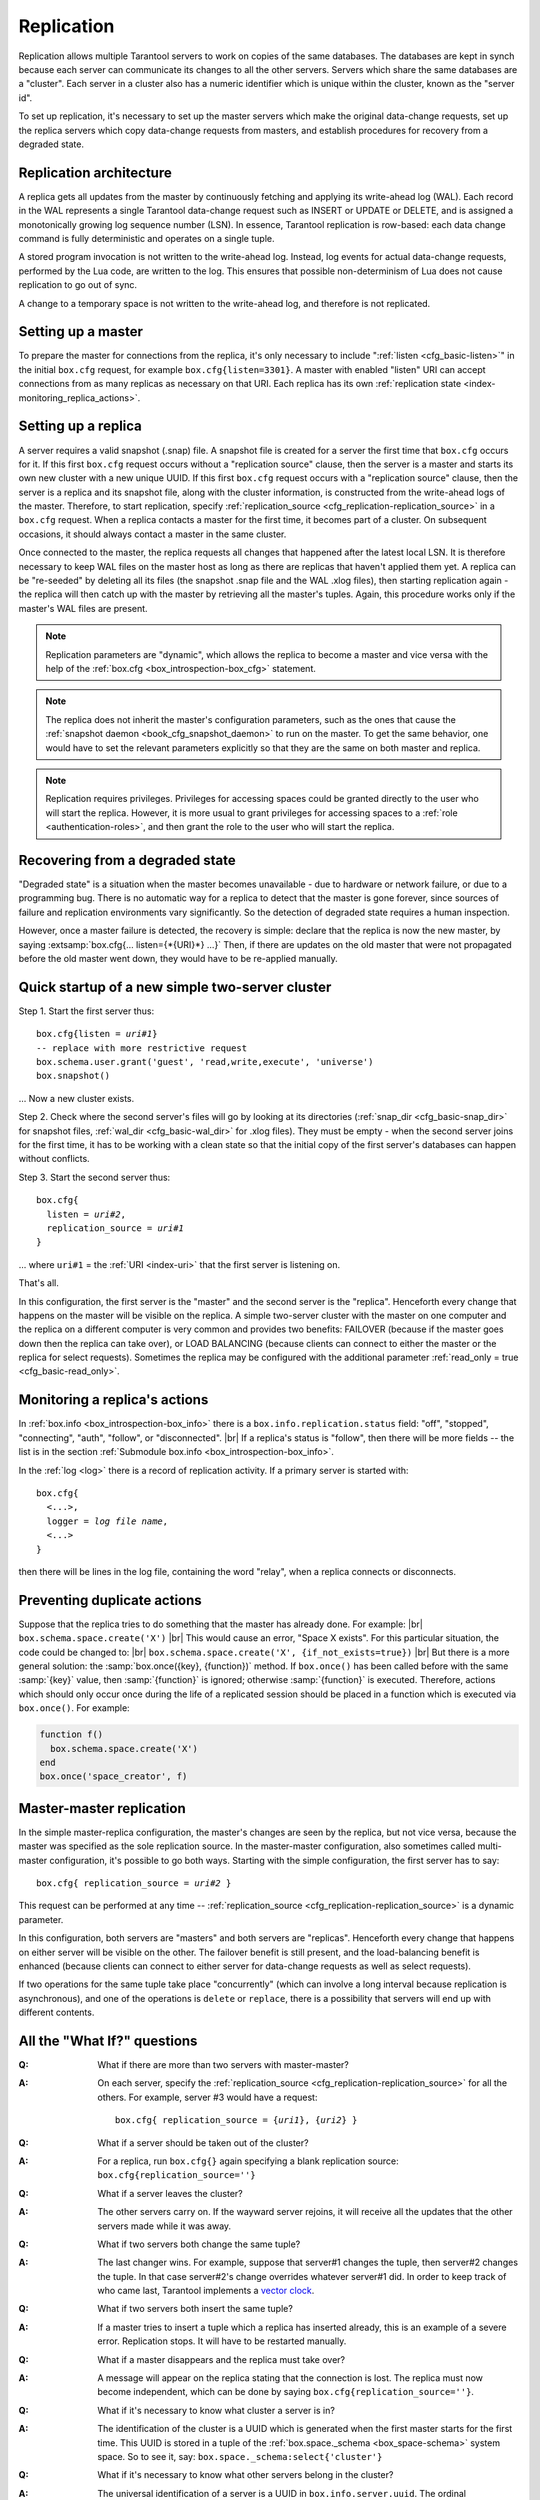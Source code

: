 .. _index-box_replication:

--------------------------------------------------------------------------------
Replication
--------------------------------------------------------------------------------

Replication allows multiple Tarantool servers to work on copies of the same
databases. The databases are kept in synch because each server can communicate
its changes to all the other servers. Servers which share the same databases
are a "cluster". Each server in a cluster also has a numeric identifier which
is unique within the cluster, known as the "server id".

To set up replication, it's necessary to set up the master servers which
make the original data-change requests, set up the replica servers which
copy data-change requests from masters, and establish procedures for
recovery from a degraded state.

=====================================================================
Replication architecture
=====================================================================

A replica gets all updates from the master by continuously fetching and
applying its write-ahead log (WAL). Each record in the WAL represents a
single Tarantool data-change request such as INSERT or UPDATE or DELETE,
and is assigned a monotonically growing log sequence number (LSN). In
essence, Tarantool replication is row-based: each data change command is
fully deterministic and operates on a single tuple.

A stored program invocation is not written to the write-ahead log. Instead,
log events for actual data-change requests, performed by the Lua code, are
written to the log. This ensures that possible non-determinism of Lua does
not cause replication to go out of sync.

A change to a temporary space is not written to the write-ahead log,
and therefore is not replicated.

=====================================================================
Setting up a master
=====================================================================

To prepare the master for connections from the replica, it's only necessary
to include ":ref:`listen <cfg_basic-listen>`" in the initial ``box.cfg`` request,
for example ``box.cfg{listen=3301}``. A master with enabled "listen" URI can accept
connections from as many replicas as necessary on that URI. Each replica
has its own :ref:`replication state <index-monitoring_replica_actions>`.

=====================================================================
Setting up a replica
=====================================================================

A server requires a valid snapshot (.snap) file. A snapshot file is created
for a server the first time that ``box.cfg`` occurs for it. If this first
``box.cfg`` request occurs without a "replication source" clause, then the
server is a master and starts its own new cluster with a new unique UUID.
If this first ``box.cfg`` request occurs with a "replication source" clause,
then the server is a replica and its snapshot file, along with the cluster
information, is constructed from the write-ahead logs of the master.
Therefore, to start replication, specify :ref:`replication_source <cfg_replication-replication_source>`
in a ``box.cfg`` request. When a replica contacts a master for the first time,
it becomes part of a cluster. On subsequent occasions, it should always contact
a master in the same cluster.

Once connected to the master, the replica requests all changes that happened
after the latest local LSN. It is therefore necessary to keep WAL files on
the master host as long as there are replicas that haven't applied them yet.
A replica can be "re-seeded" by deleting all its files (the snapshot .snap
file and the WAL .xlog files), then starting replication again - the replica
will then catch up with the master by retrieving all the master's tuples.
Again, this procedure works only if the master's WAL files are present.

.. NOTE::

    Replication parameters are "dynamic", which allows the replica to become
    a master and vice versa with the help of the
    :ref:`box.cfg <box_introspection-box_cfg>` statement.

.. NOTE::

    The replica does not inherit the master's configuration parameters, such
    as the ones that cause the :ref:`snapshot daemon <book_cfg_snapshot_daemon>`
    to run on the master. To get the same behavior, one would have to set the
    relevant parameters explicitly so that they are the same on both master and
    replica.

.. NOTE::

    Replication requires privileges. Privileges for accessing spaces could be
    granted directly to the user who will start the replica. However, it is more
    usual to grant privileges for accessing spaces to a
    :ref:`role <authentication-roles>`, and then grant the role to the user
    who will start the replica.

=====================================================================
Recovering from a degraded state
=====================================================================

"Degraded state" is a situation when the master becomes unavailable - due to
hardware or network failure, or due to a programming bug. There is no automatic
way for a replica to detect that the master is gone forever, since sources of
failure and replication environments vary significantly. So the detection of
degraded state requires a human inspection.

However, once a master failure is detected, the recovery is simple: declare
that the replica is now the new master, by saying
:extsamp:`box.cfg{... listen={*{URI}*} ...}`
Then, if there are updates on the old master that were not propagated before
the old master went down, they would have to be re-applied manually.

=====================================================================
Quick startup of a new simple two-server cluster
=====================================================================

Step 1. Start the first server thus:

.. cssclass:: highlight
.. parsed-literal::

    box.cfg{listen = *uri#1*}
    -- replace with more restrictive request
    box.schema.user.grant('guest', 'read,write,execute', 'universe')
    box.snapshot()

... Now a new cluster exists.

Step 2. Check where the second server's files will go by looking at its
directories (:ref:`snap_dir <cfg_basic-snap_dir>` for snapshot files, :ref:`wal_dir <cfg_basic-wal_dir>` for .xlog files).
They must be empty - when the second server joins for the first time, it
has to be working with a clean state so that the initial copy of the first
server's databases can happen without conflicts.

Step 3. Start the second server thus:

.. cssclass:: highlight
.. parsed-literal::

    box.cfg{
      listen = *uri#2*,
      replication_source = *uri#1*
    }

... where ``uri#1`` = the :ref:`URI <index-uri>` that the first server is listening on.

That's all.

In this configuration, the first server is the "master" and the second server
is the "replica". Henceforth every change that happens on the master will be
visible on the replica. A simple two-server cluster with the master on one
computer and the replica on a different computer is very common and provides
two benefits: FAILOVER (because if the master goes down then the replica can
take over), or LOAD BALANCING (because clients can connect to either the master
or the replica for select requests). Sometimes the replica may be configured with
the additional parameter :ref:`read_only = true <cfg_basic-read_only>`.

.. _index-monitoring_replica_actions:

=====================================================================
Monitoring a replica's actions
=====================================================================

In :ref:`box.info <box_introspection-box_info>` there is a ``box.info.replication.status`` field:
"off", "stopped", "connecting", "auth", "follow", or "disconnected". |br|
If a replica's status is "follow", then there will be more fields --
the list is in the section :ref:`Submodule box.info <box_introspection-box_info>`.

In the :ref:`log <log>` there is a record of replication activity.
If a primary server is started with:

.. cssclass:: highlight
.. parsed-literal::

    box.cfg{
      <...>,
      logger = *log file name*,
      <...>
    }

then there will be lines in the log file, containing the word "relay",
when a replica connects or disconnects.

.. _index-preventing_duplicate_actions:

=====================================================================
Preventing duplicate actions
=====================================================================

Suppose that the replica tries to do something that the master has already done.
For example: |br|
``box.schema.space.create('X')`` |br|
This would cause an error, "Space X exists".
For this particular situation, the code could be changed to: |br|
``box.schema.space.create('X', {if_not_exists=true})`` |br|
But there is a more general solution: the
:samp:`box.once({key}, {function})` method.
If ``box.once()`` has been called before with the
same :samp:`{key}` value, then :samp:`{function}`
is ignored; otherwise :samp:`{function}` is executed.
Therefore, actions which should only occur once during the
life of a replicated session should be placed in a function
which is executed via ``box.once()``. For example:

.. code-block:: lua

    function f()
      box.schema.space.create('X')
    end
    box.once('space_creator', f)

=====================================================================
Master-master replication
=====================================================================

In the simple master-replica configuration, the master's changes are seen by
the replica, but not vice versa, because the master was specified as the sole
replication source. In the master-master configuration,
also sometimes called multi-master configuration,
it's possible to go both ways.
Starting with the simple configuration, the first server has to say:

.. cssclass:: highlight
.. parsed-literal::

    box.cfg{ replication_source = *uri#2* }

This request can be performed at any time --
:ref:`replication_source <cfg_replication-replication_source>` is a dynamic parameter.

In this configuration, both servers are "masters" and both servers are
"replicas". Henceforth every change that happens on either server will
be visible on the other. The failover benefit is still present, and the
load-balancing benefit is enhanced (because clients can connect to either
server for data-change requests as well as select requests).

If two operations for the same tuple take place "concurrently" (which can
involve a long interval because replication is asynchronous), and one of
the operations is ``delete`` or ``replace``, there is a possibility that
servers will end up with different contents.

=====================================================================
All the "What If?" questions
=====================================================================

.. container:: faq

    :Q: What if there are more than two servers with master-master?
    :A: On each server, specify the :ref:`replication_source
        <cfg_replication-replication_source>` for all the others. For example,
        server #3 would have a request:

        .. cssclass:: highlight
        .. parsed-literal::

            box.cfg{ replication_source = {*uri1*}, {*uri2*} }


    :Q: What if a server should be taken out of the cluster?
    :A: For a replica, run ``box.cfg{}`` again specifying a blank replication
        source: ``box.cfg{replication_source=''}``

    :Q: What if a server leaves the cluster?
    :A: The other servers carry on. If the wayward server rejoins, it will
        receive all the updates that the other servers made while it was away.

    :Q: What if two servers both change the same tuple?
    :A: The last changer wins. For example, suppose that server#1 changes the
        tuple, then server#2 changes the tuple. In that case server#2's change
        overrides whatever server#1 did. In order to keep track of who came
        last, Tarantool implements a `vector clock
        <https://en.wikipedia.org/wiki/Vector_clock>`_.

    :Q: What if two servers both insert the same tuple?
    :A: If a master tries to insert a tuple which a replica has inserted
        already, this is an example of a severe error. Replication stops.
        It will have to be restarted manually.

    :Q: What if a master disappears and the replica must take over?
    :A: A message will appear on the replica stating that the connection is
        lost. The replica must now become independent, which can be done by
        saying ``box.cfg{replication_source=''}``.

    :Q: What if it's necessary to know what cluster a server is in?
    :A: The identification of the cluster is a UUID which is generated when the
        first master starts for the first time. This UUID is stored in a tuple
        of the :ref:`box.space._schema <box_space-schema>` system space. So to
        see it, say: ``box.space._schema:select{'cluster'}``

    :Q: What if it's necessary to know what other servers belong in the cluster?
    :A: The universal identification of a server is a UUID in
        ``box.info.server.uuid``. The ordinal identification of a server within
        a cluster is a number in ``box.info.server.id``. To see all the servers
        in the cluster, say: ``box.space._cluster:select{}``. This will return a
        table with all {server.id, server.uuid} tuples for every server that has
        ever joined the cluster.

    :Q: What if one of the server's files is corrupted or deleted?
    :A: Stop the server, destroy all the database files (the ones with extension
        "snap" or "xlog" or ".inprogress"), restart the server, and catch up
        with the master by contacting it again (just say
        ``box.cfg{...replication_source=...}``).

    :Q: What if replication causes security concerns?
    :A: Prevent unauthorized replication sources by associating a password with
        every user that has access privileges for the relevant spaces, and every
        user that has a replication :ref:`role <authentication-roles>`. That
        way, the :ref:`URI <index-uri>` for the :ref:`replication_source
        <cfg_replication-replication_source>` parameter will always have to have
        the long form ``replication_source='username:password@host:port'``

    :Q: What if advanced users want to understand better how it all works?
    :A: See the description of server startup with replication in the
        :ref:`Internals <internals-replication>` section.

=====================================================================
Hands-on replication tutorial
=====================================================================

After following the steps here, an administrator will have experience creating
a cluster and adding a replica.

Start two shells. Put them side by side on the screen. (This manual has a tabbed
display showing "Terminal #1". Click the "Terminal #2" tab to switch to the
display of the other shell.)

.. container:: b-block-wrapper_doc

    .. container:: b-doc_catalog
        :name: catalog-1

        .. raw:: html

            <ul class="b-tab_switcher">
                <li class="b-tab_switcher-item">
                    <a href="#terminal-1-1" class="b-tab_switcher-item-url p-active">Terminal #1</a>
                </li>
                <li class="b-tab_switcher-item">
                    <a href="#terminal-1-2" class="b-tab_switcher-item-url">Terminal #2</a>
                </li>
            </ul>

    .. container:: b-documentation_tab_content
        :name: catalog-1-content

        .. container:: b-documentation_tab
            :name: terminal-1-1

            .. code-block:: console

                $

        .. container:: b-documentation_tab
            :name: terminal-1-2

            .. code-block:: console

                $

On the first shell, which we'll call Terminal #1, execute these commands:

.. code-block:: tarantoolsession

    $ # Terminal 1
    $ mkdir -p ~/tarantool_test_node_1
    $ cd ~/tarantool_test_node_1
    $ rm -R ~/tarantool_test_node_1/*
    $ ~/tarantool/src/tarantool
    tarantool> box.cfg{listen = 3301}
    tarantool> box.schema.user.create('replicator', {password = 'password'})
    tarantool> box.schema.user.grant('replicator','execute','role','replication')
    tarantool> box.space._cluster:select({0}, {iterator = 'GE'})

The result is that a new cluster is set up, and the server's UUID is displayed.
Now the screen looks like this: (except that UUID values are always different):

.. container:: b-block-wrapper_doc

    .. container:: b-doc_catalog
        :name: catalog-2

        .. raw:: html

            <ul class="b-tab_switcher">
                <li class="b-tab_switcher-item">
                    <a href="#terminal-2-1" class="b-tab_switcher-item-url p-active">Terminal #1</a>
                </li>
                <li class="b-tab_switcher-item">
                    <a href="#terminal-2-2" class="b-tab_switcher-item-url">Terminal #2</a>
                </li>
            </ul>

    .. container:: b-documentation_tab_content
        :name: catalog-2-content

        .. container:: b-documentation_tab
            :name: terminal-2-1

            .. include:: 1_1.rst

        .. container:: b-documentation_tab
            :name: terminal-2-2

            .. include:: 1_2.rst

On the second shell, which we'll call Terminal #2, execute these commands:

.. code-block:: tarantoolsession

    $ # Terminal 2
    $ mkdir -p ~/tarantool_test_node_2
    $ cd ~/tarantool_test_node_2
    $ rm -R ~/tarantool_test_node_2/*
    $ ~/tarantool/src/tarantool
    tarantool> box.cfg{
             >   listen = 3302,
             >   replication_source = 'replicator:password@localhost:3301'
             > }
    tarantool> box.space._cluster:select({0}, {iterator = 'GE'})

The result is that a replica is set up. Messages appear on Terminal #1
confirming that the replica has connected and that the WAL contents have
been shipped to the replica. Messages appear on Terminal #2 showing that
replication is starting. Also on Terminal#2 the _cluster UUID values are
displayed, and one of them is the same as the _cluster UUID value that was displayed
on Terminal #1, because both servers are in the same cluster.

.. container:: b-block-wrapper_doc

    .. container:: b-doc_catalog
        :name: catalog-3

        .. raw:: html

            <ul class="b-tab_switcher">
                <li class="b-tab_switcher-item">
                    <a href="#terminal-3-1" class="b-tab_switcher-item-url p-active">Terminal #1</a>
                </li>
                <li class="b-tab_switcher-item">
                    <a href="#terminal-3-2" class="b-tab_switcher-item-url">Terminal #2</a>
                </li>
            </ul>

    .. container:: b-documentation_tab_content
        :name: catalog-3-content

        .. container:: b-documentation_tab
            :name: terminal-3-1

            .. include:: 2_1.rst

        .. container:: b-documentation_tab
            :name: terminal-3-2

            .. include:: 2_2.rst

On Terminal #1, execute these requests:

.. code-block:: tarantoolsession

    tarantool> s = box.schema.space.create('tester')
    tarantool> i = s:create_index('primary', {})
    tarantool> s:insert{1, 'Tuple inserted on Terminal #1'}

Now the screen looks like this:

.. container:: b-block-wrapper_doc

    .. container:: b-doc_catalog
        :name: catalog-4

        .. raw:: html

            <ul class="b-tab_switcher">
                <li class="b-tab_switcher-item">
                    <a href="#terminal-4-1" class="b-tab_switcher-item-url p-active">Terminal #1</a>
                </li>
                <li class="b-tab_switcher-item">
                    <a href="#terminal-4-2" class="b-tab_switcher-item-url">Terminal #2</a>
                </li>
            </ul>

    .. container:: b-documentation_tab_content
        :name: catalog-4-content

        .. container:: b-documentation_tab
            :name: terminal-4-1

            .. include:: 3_1.rst

        .. container:: b-documentation_tab
            :name: terminal-4-2

            .. include:: 3_2.rst

The creation and insertion were successful on Terminal #1. Nothing has happened
on Terminal #2.

On Terminal #2, execute these requests:

.. code-block:: tarantoolsession

    tarantool> s = box.space.tester
    tarantool> s:select({1}, {iterator = 'GE'})
    tarantool> s:insert{2, 'Tuple inserted on Terminal #2'}

Now the screen looks like this (remember to click on the "Terminal #2" tab when looking at Terminal #2 results):

.. container:: b-block-wrapper_doc

    .. container:: b-doc_catalog
        :name: catalog-5

        .. raw:: html

            <ul class="b-tab_switcher">
                <li class="b-tab_switcher-item">
                    <a href="#terminal-5-1" class="b-tab_switcher-item-url p-active">Terminal #1</a>
                </li>
                <li class="b-tab_switcher-item">
                    <a href="#terminal-5-2" class="b-tab_switcher-item-url">Terminal #2</a>
                </li>
            </ul>

    .. container:: b-documentation_tab_content
        :name: catalog-5-content

        .. container:: b-documentation_tab
            :name: terminal-5-1

            .. include:: 4_1.rst

        .. container:: b-documentation_tab
            :name: terminal-5-2

            .. include:: 4_2.rst

The selection and insertion were successful on Terminal #2. Nothing has
happened on Terminal #1.

On Terminal #1, execute these Tarantool requests and shell commands:

.. code-block:: console

    $ os.exit()
    $ ls -l ~/tarantool_test_node_1
    $ ls -l ~/tarantool_test_node_2

Now Tarantool #1 is stopped. Messages appear on Terminal #2 announcing that fact.
The ``ls -l`` commands show that both servers have made snapshots, which have
similar sizes because they both contain the same tuples.

.. container:: b-block-wrapper_doc

    .. container:: b-doc_catalog
        :name: catalog-6

        .. raw:: html

            <ul class="b-tab_switcher">
                <li class="b-tab_switcher-item">
                    <a href="#terminal-6-1" class="b-tab_switcher-item-url p-active">Terminal #1</a>
                </li>
                <li class="b-tab_switcher-item">
                    <a href="#terminal-6-2" class="b-tab_switcher-item-url">Terminal #2</a>
                </li>
            </ul>

    .. container:: b-documentation_tab_content
        :name: catalog-6-content

        .. container:: b-documentation_tab
            :name: terminal-6-1

            .. include:: 5_1.rst

        .. container:: b-documentation_tab
            :name: terminal-6-2

            .. include:: 5_2.rst

On Terminal #2, ignore the error messages,
and execute these requests:

.. code-block:: tarantoolsession

    tarantool> box.space.tester:select({0}, {iterator = 'GE'})
    tarantool> box.space.tester:insert{3, 'Another'}

Now the screen looks like this (ignoring the error
messages):

.. container:: b-block-wrapper_doc

    .. container:: b-doc_catalog
        :name: catalog-7

        .. raw:: html

            <ul class="b-tab_switcher">
                <li class="b-tab_switcher-item">
                    <a href="#terminal-7-1" class="b-tab_switcher-item-url p-active">Terminal #1</a>
                </li>
                <li class="b-tab_switcher-item">
                    <a href="#terminal-7-2" class="b-tab_switcher-item-url">Terminal #2</a>
                </li>
            </ul>

    .. container:: b-documentation_tab_content
        :name: catalog-7-content

        .. container:: b-documentation_tab
            :name: terminal-7-1

            .. include:: 6_1.rst

        .. container:: b-documentation_tab
            :name: terminal-7-2

            .. include:: 6_2.rst

Terminal #2 has done a select and an insert, even though Terminal #1 is down.

On Terminal #1 execute these commands:

.. code-block:: tarantoolsession

    $ ~/tarantool/src/tarantool
    tarantool> box.cfg{listen = 3301}
    tarantool> box.space.tester:select({0}, {iterator = 'GE'})

Now the screen looks like this:

.. container:: b-block-wrapper_doc

    .. container:: b-doc_catalog
        :name: catalog-8

        .. raw:: html

            <ul class="b-tab_switcher">
                <li class="b-tab_switcher-item">
                    <a href="#terminal-8-1" class="b-tab_switcher-item-url p-active">Terminal #1</a>
                </li>
                <li class="b-tab_switcher-item">
                    <a href="#terminal-8-2" class="b-tab_switcher-item-url">Terminal #2</a>
                </li>
            </ul>

    .. container:: b-documentation_tab_content
        :name: catalog-8-content

        .. container:: b-documentation_tab
            :name: terminal-8-1

            .. include:: 7_1.rst

        .. container:: b-documentation_tab
            :name: terminal-8-2

            .. include:: 7_2.rst

The master has reconnected to the cluster, and has NOT found what the replica
wrote while the master was away. That is not a surprise -- the replica has not
been asked to act as a replication source.

On Terminal #1, say:

.. code-block:: tarantoolsession

    tarantool> box.cfg{
             >   replication_source = 'replicator:password@localhost:3302'
             > }
    tarantool> box.space.tester:select({0}, {iterator = 'GE'})

The screen now looks like this:

.. container:: b-block-wrapper_doc

    .. container:: b-doc_catalog
        :name: catalog-9

        .. raw:: html

            <ul class="b-tab_switcher">
                <li class="b-tab_switcher-item">
                    <a href="#terminal-9-1" class="b-tab_switcher-item-url p-active">Terminal #1</a>
                </li>
                <li class="b-tab_switcher-item">
                    <a href="#terminal-9-2" class="b-tab_switcher-item-url">Terminal #2</a>
                </li>
            </ul>

    .. container:: b-documentation_tab_content
        :name: catalog-9-content

        .. container:: b-documentation_tab
            :name: terminal-9-1

            .. include:: 8_1.rst

        .. container:: b-documentation_tab
            :name: terminal-9-2

            .. include:: 8_2.rst

    .. raw:: html

        <script>
            register_replication_tab(1);
            register_replication_tab(2);
            register_replication_tab(3);
            register_replication_tab(4);
            register_replication_tab(5);
            register_replication_tab(6);
            register_replication_tab(7);
            register_replication_tab(8);
            register_replication_tab(9);
        </script>

This shows that the two servers are once again in synch, and that each server
sees what the other server wrote.

To clean up, say "``os.exit()``" on both Terminal #1 and Terminal #2, and then
on either terminal say:

.. code-block:: console

    $ cd ~
    $ rm -R ~/tarantool_test_node_1
    $ rm -R ~/tarantool_test_node_2
